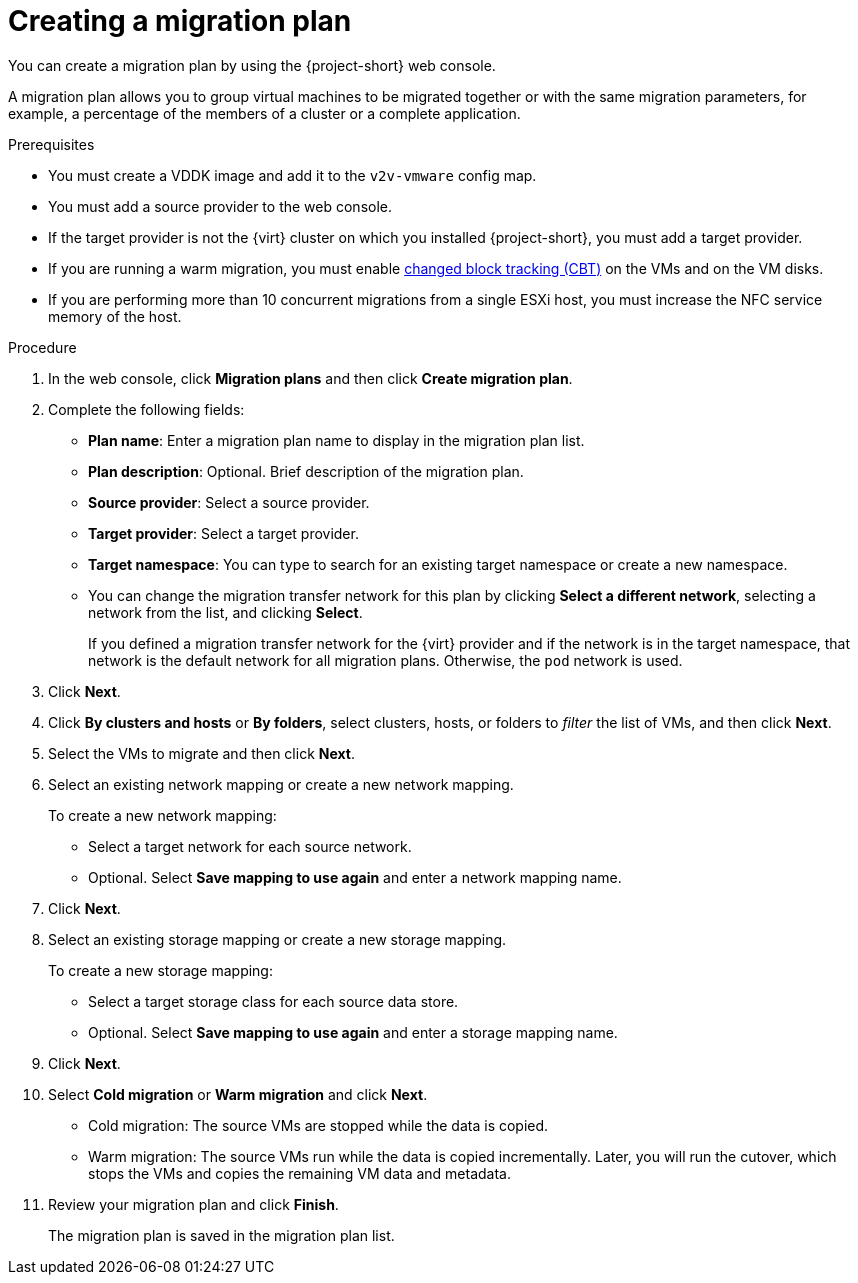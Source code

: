 // Module included in the following assemblies:
//
// * documentation/doc-Migration_Toolkit_for_Virtualization/master.adoc

[id="creating-migration-plan_{context}"]
= Creating a migration plan

You can create a migration plan by using the {project-short} web console.

A migration plan allows you to group virtual machines to be migrated together or with the same migration parameters, for example, a percentage of the members of a cluster or a complete application.

.Prerequisites

* You must create a VDDK image and add it to the `v2v-vmware` config map.
* You must add a source provider to the web console.
* If the target provider is not the {virt} cluster on which you installed {project-short}, you must add a target provider.
* If you are running a warm migration, you must enable link:https://kb.vmware.com/s/article/1020128[changed block tracking (CBT)] on the VMs and on the VM disks.
* If you are performing more than 10 concurrent migrations from a single ESXi host, you must increase the NFC service memory of the host.

.Procedure

. In the web console, click *Migration plans* and then click *Create migration plan*.
. Complete the following fields:

* *Plan name*: Enter a migration plan name to display in the migration plan list.
* *Plan description*: Optional. Brief description of the migration plan.
* *Source provider*: Select a source provider.
* *Target provider*: Select a target provider.
* *Target namespace*: You can type to search for an existing target namespace or  create a new namespace.
* You can change the migration transfer network for this plan by clicking *Select a different network*, selecting a network from the list, and clicking *Select*.
+
If you defined a migration transfer network for the {virt} provider and if the network is in the target namespace, that network is the default network for all migration plans. Otherwise, the `pod` network is used.

. Click *Next*.
. Click *By clusters and hosts* or *By folders*, select clusters, hosts, or folders to _filter_ the list of VMs, and then click *Next*.
. Select the VMs to migrate and then click *Next*.
. Select an existing network mapping or create a new network mapping.
+
To create a new network mapping:

* Select a target network for each source network.
* Optional. Select *Save mapping to use again* and enter a network mapping name.
. Click *Next*.
. Select an existing storage mapping or create a new storage mapping.
+
To create a new storage mapping:

* Select a target storage class for each source data store.
* Optional. Select *Save mapping to use again* and enter a storage mapping name.
. Click *Next*.

. Select *Cold migration* or *Warm migration* and click *Next*.
* Cold migration: The source VMs are stopped while the data is copied.
* Warm migration: The source VMs run while the data is copied incrementally. Later, you will run the cutover, which stops the VMs and copies the remaining VM data and metadata.

. Review your migration plan and click *Finish*.
+
The migration plan is saved in the migration plan list.
